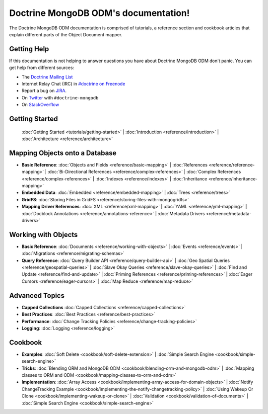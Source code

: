 Doctrine MongoDB ODM's documentation!
=====================================

The Doctrine MongoDB ODM documentation is comprised of tutorials, a reference section and
cookbook articles that explain different parts of the Object Document mapper.

Getting Help
------------

If this documentation is not helping to answer questions you have about
Doctrine MongoDB ODM don't panic. You can get help from different sources:

-  The `Doctrine Mailing List <http://groups.google.com/group/doctrine-user>`_
-  Internet Relay Chat (IRC) in `#doctrine on Freenode <irc://irc.freenode.net/doctrine>`_
-  Report a bug on `JIRA <http://www.doctrine-project.org/jira>`_.
-  On `Twitter <https://twitter.com/search/%23doctrine2>`_ with ``#doctrine-mongodb``
-  On `StackOverflow <http://stackoverflow.com/questions/tagged/doctrine-mongodb>`_

Getting Started
---------------

  :doc:`Getting Started <tutorials/getting-started>` |
  :doc:`Introduction <reference/introduction>` |
  :doc:`Architecture <reference/architecture>`

Mapping Objects onto a Database
-------------------------------

* **Basic Reference**:
  :doc:`Objects and Fields <reference/basic-mapping>` |
  :doc:`References <reference/reference-mapping>` |
  :doc:`Bi-Directional References <reference/complex-references>` |
  :doc:`Complex References <reference/complex-references>` |
  :doc:`Indexes <reference/indexes>` |
  :doc:`Inheritance <reference/inheritance-mapping>`

* **Embedded Data**:
  :doc:`Embedded <reference/embedded-mapping>` |
  :doc:`Trees <reference/trees>`

* **GridFS**:
  :doc:`Storing Files in GridFS <reference/storing-files-with-mongogridfs>`

* **Mapping Driver References**:
  :doc:`XML <reference/xml-mapping>` |
  :doc:`YAML <reference/yml-mapping>` |
  :doc:`Docblock Annotations <reference/annotations-reference>` |
  :doc:`Metadata Drivers <reference/metadata-drivers>`

Working with Objects
--------------------

* **Basic Reference**:
  :doc:`Documents <reference/working-with-objects>` |
  :doc:`Events <reference/events>` |
  :doc:`Migrations <reference/migrating-schemas>`

* **Query Reference**:
  :doc:`Query Builder API <reference/query-builder-api>` |
  :doc:`Geo Spatial Queries <reference/geospatial-queries>` |
  :doc:`Slave Okay Queries <reference/slave-okay-queries>` |
  :doc:`Find and Update <reference/find-and-update>` |
  :doc:`Priming References <reference/priming-references>` |
  :doc:`Eager Cursors <reference/eager-cursors>` |
  :doc:`Map Reduce <reference/map-reduce>`

Advanced Topics
---------------

* **Capped Collections**
  :doc:`Capped Collections <reference/capped-collections>`

* **Best Practices**:
  :doc:`Best Practices <reference/best-practices>`

* **Performance**:
  :doc:`Change Tracking Policies <reference/change-tracking-policies>`

* **Logging**:
  :doc:`Logging <reference/logging>`

Cookbook
--------

* **Examples**:
  :doc:`Soft Delete <cookbook/soft-delete-extension>` |
  :doc:`Simple Search Engine <cookbook/simple-search-engine>`

* **Tricks**:
  :doc:`Blending ORM and MongoDB ODM <cookbook/blending-orm-and-mongodb-odm>` |
  :doc:`Mapping classes to ORM and ODM <cookbook/mapping-classes-to-orm-and-odm>`

* **Implementation**:
  :doc:`Array Access <cookbook/implementing-array-access-for-domain-objects>` |
  :doc:`Notify ChangeTracking Example <cookbook/implementing-the-notify-changetracking-policy>` |
  :doc:`Using Wakeup Or Clone <cookbook/implementing-wakeup-or-clone>` |
  :doc:`Validation <cookbook/validation-of-documents>` |
  :doc:`Simple Search Engine <cookbook/simple-search-engine>`